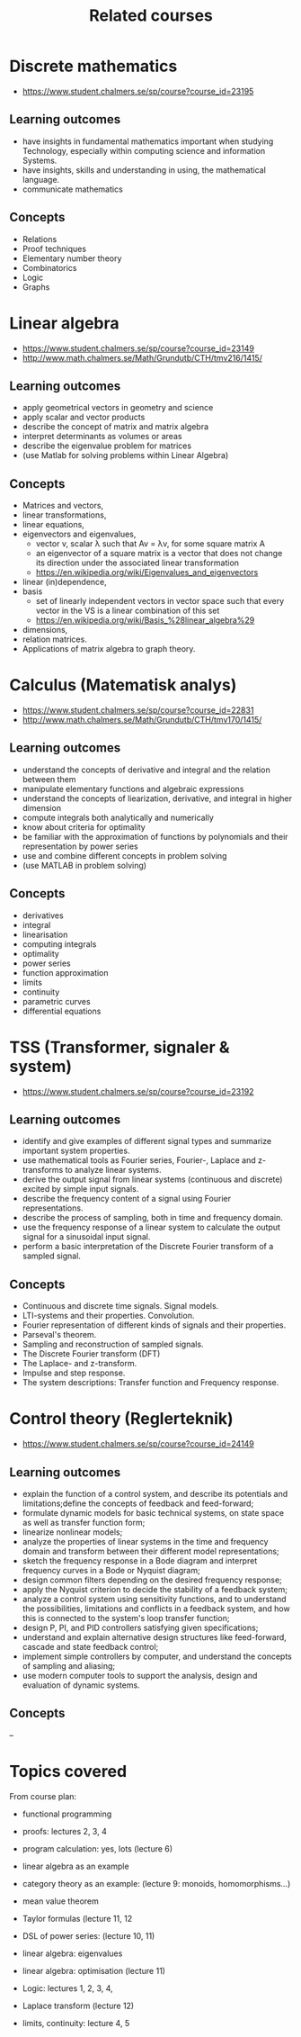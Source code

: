 #+TITLE: Related courses

* Discrete mathematics
  - https://www.student.chalmers.se/sp/course?course_id=23195

** Learning outcomes
   - have insights in fundamental mathematics important when studying
     Technology, especially within computing science and information
     Systems.
   - have insights, skills and understanding in using, the
     mathematical language.
   - communicate mathematics

** Concepts
   - Relations
   - Proof techniques
   - Elementary number theory
   - Combinatorics
   - Logic
   - Graphs

* Linear algebra
  - https://www.student.chalmers.se/sp/course?course_id=23149
  - http://www.math.chalmers.se/Math/Grundutb/CTH/tmv216/1415/

** Learning outcomes
   - apply geometrical vectors in geometry and science
   - apply scalar and vector products
   - describe the concept of matrix and matrix algebra
   - interpret determinants as volumes or areas
   - describe the eigenvalue problem for matrices
   - (use Matlab for solving problems within Linear Algebra)

** Concepts
   - Matrices and vectors,
   - linear transformations,
   - linear equations,
   - eigenvectors and eigenvalues,
     - vector v, scalar λ such that Av = λv, for some square matrix A
     - an eigenvector of a square matrix is a vector that does
       not change its direction under the associated linear
       transformation
     - https://en.wikipedia.org/wiki/Eigenvalues_and_eigenvectors

   - linear (in)dependence,
   - basis
     - set of linearly independent vectors in vector space such that
       every vector in the VS is a linear combination of this set
     - https://en.wikipedia.org/wiki/Basis_%28linear_algebra%29

   - dimensions,
   - relation matrices.
   - Applications of matrix algebra to graph theory.

* Calculus (Matematisk analys)
  - https://www.student.chalmers.se/sp/course?course_id=22831
  - http://www.math.chalmers.se/Math/Grundutb/CTH/tmv170/1415/

** Learning outcomes

   - understand the concepts of derivative and integral and the
     relation between them
   - manipulate elementary functions and algebraic expressions
   - understand the concepts of liearization, derivative, and integral
     in higher dimension
   - compute integrals both analytically and numerically
   - know about criteria for optimality
   - be familiar with the approximation of functions by polynomials
     and their representation by power series
   - use and combine different concepts in problem solving
   - (use MATLAB in problem solving)

** Concepts

   - derivatives
   - integral
   - linearisation
   - computing integrals
   - optimality
   - power series
   - function approximation
   - limits
   - continuity
   - parametric curves
   - differential equations

* TSS (Transformer, signaler & system)
  - https://www.student.chalmers.se/sp/course?course_id=23192

** Learning outcomes

   - identify and give examples of different signal types and
     summarize important system properties.
   - use mathematical tools as Fourier series, Fourier-, Laplace and
     z-transforms to analyze linear systems.
   - derive the output signal from linear systems (continuous and
     discrete) excited by simple input signals.
   - describe the frequency content of a signal using Fourier
     representations.
   - describe the process of sampling, both in time and frequency
     domain.
   - use the frequency response of a linear system to calculate the
     output signal for a sinusoidal input signal.
   - perform a basic interpretation of the Discrete Fourier transform
     of a sampled signal.

** Concepts

   - Continuous and discrete time signals. Signal models.
   - LTI-systems and their properties. Convolution.
   - Fourier representation of different kinds of signals and their
     properties.
   - Parseval's theorem.
   - Sampling and reconstruction of sampled signals.
   - The Discrete Fourier transform (DFT)
   - The Laplace- and z-transform.
   - Impulse and step response.
   - The system descriptions: Transfer function and Frequency
     response.

* Control theory (Reglerteknik)
  - https://www.student.chalmers.se/sp/course?course_id=24149

** Learning outcomes

   - explain the function of a control system, and describe its
     potentials and limitations;define the concepts of feedback and
     feed-forward;
   - formulate dynamic models for basic technical systems, on state
     space as well as transfer function form;
   - linearize nonlinear models;
   - analyze the properties of linear systems in the time and
     frequency domain and transform between their different model
     representations;
   - sketch the frequency response in a Bode diagram and interpret
     frequency curves in a Bode or Nyquist diagram;
   - design common filters depending on the desired frequency
     response;
   - apply the Nyquist criterion to decide the stability of a feedback
     system;
   - analyze a control system using sensitivity functions, and to
     understand the possibilities, limitations and conflicts in a
     feedback system, and how this is connected to the system's loop
     transfer function;
   - design P, PI, and PID controllers satisfying given
     specifications;
   - understand and explain alternative design structures like
     feed-forward, cascade and state feedback control;
   - implement simple controllers by computer, and understand the
     concepts of sampling and aliasing;
   - use modern computer tools to support the analysis, design and
     evaluation of dynamic systems.

** Concepts

   --


* Topics covered

  From course plan:

  - functional programming
  - proofs: lectures 2, 3, 4
  - program calculation: yes, lots (lecture 6)
  - linear algebra as an example
  - category theory as an example: (lecture 9: monoids, homomorphisms...)
  - mean value theorem
  - Taylor formulas (lecture 11, 12
  - DSL of power series: (lecture 10, 11)
  - linear algebra: eigenvalues
  - linear algebra: optimisation (lecture 11)

  - Logic: lectures 1, 2, 3, 4,
  - Laplace transform (lecture 12)

  - limits, continuity: lecture 4, 5
